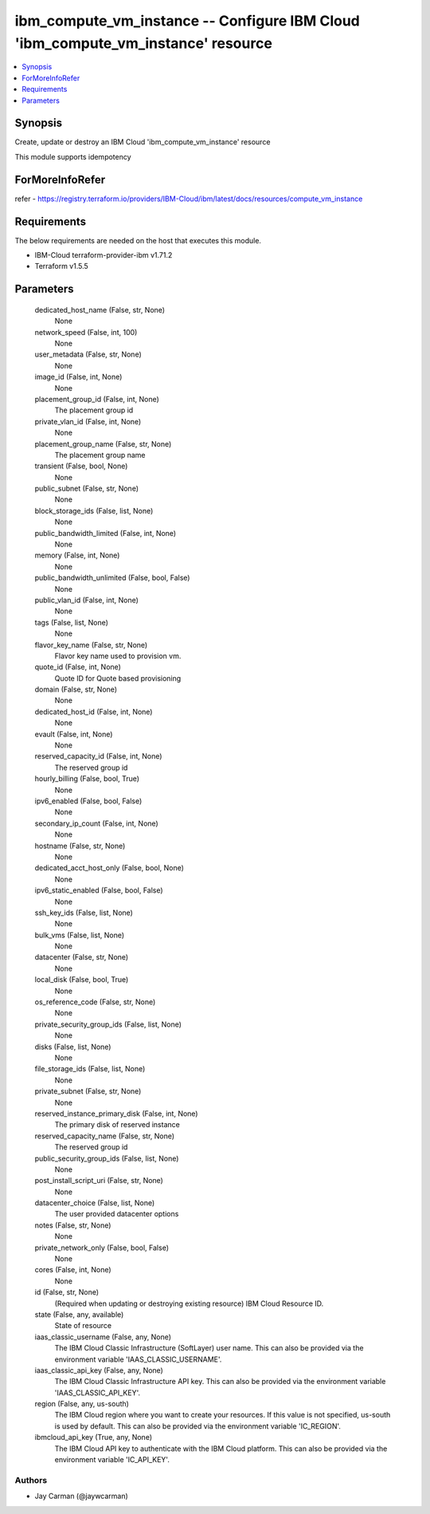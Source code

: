 
ibm_compute_vm_instance -- Configure IBM Cloud 'ibm_compute_vm_instance' resource
=================================================================================

.. contents::
   :local:
   :depth: 1


Synopsis
--------

Create, update or destroy an IBM Cloud 'ibm_compute_vm_instance' resource

This module supports idempotency


ForMoreInfoRefer
----------------
refer - https://registry.terraform.io/providers/IBM-Cloud/ibm/latest/docs/resources/compute_vm_instance

Requirements
------------
The below requirements are needed on the host that executes this module.

- IBM-Cloud terraform-provider-ibm v1.71.2
- Terraform v1.5.5



Parameters
----------

  dedicated_host_name (False, str, None)
    None


  network_speed (False, int, 100)
    None


  user_metadata (False, str, None)
    None


  image_id (False, int, None)
    None


  placement_group_id (False, int, None)
    The placement group id


  private_vlan_id (False, int, None)
    None


  placement_group_name (False, str, None)
    The placement group name


  transient (False, bool, None)
    None


  public_subnet (False, str, None)
    None


  block_storage_ids (False, list, None)
    None


  public_bandwidth_limited (False, int, None)
    None


  memory (False, int, None)
    None


  public_bandwidth_unlimited (False, bool, False)
    None


  public_vlan_id (False, int, None)
    None


  tags (False, list, None)
    None


  flavor_key_name (False, str, None)
    Flavor key name used to provision vm.


  quote_id (False, int, None)
    Quote ID for Quote based provisioning


  domain (False, str, None)
    None


  dedicated_host_id (False, int, None)
    None


  evault (False, int, None)
    None


  reserved_capacity_id (False, int, None)
    The reserved group id


  hourly_billing (False, bool, True)
    None


  ipv6_enabled (False, bool, False)
    None


  secondary_ip_count (False, int, None)
    None


  hostname (False, str, None)
    None


  dedicated_acct_host_only (False, bool, None)
    None


  ipv6_static_enabled (False, bool, False)
    None


  ssh_key_ids (False, list, None)
    None


  bulk_vms (False, list, None)
    None


  datacenter (False, str, None)
    None


  local_disk (False, bool, True)
    None


  os_reference_code (False, str, None)
    None


  private_security_group_ids (False, list, None)
    None


  disks (False, list, None)
    None


  file_storage_ids (False, list, None)
    None


  private_subnet (False, str, None)
    None


  reserved_instance_primary_disk (False, int, None)
    The primary disk of reserved instance


  reserved_capacity_name (False, str, None)
    The reserved group id


  public_security_group_ids (False, list, None)
    None


  post_install_script_uri (False, str, None)
    None


  datacenter_choice (False, list, None)
    The user provided datacenter options


  notes (False, str, None)
    None


  private_network_only (False, bool, False)
    None


  cores (False, int, None)
    None


  id (False, str, None)
    (Required when updating or destroying existing resource) IBM Cloud Resource ID.


  state (False, any, available)
    State of resource


  iaas_classic_username (False, any, None)
    The IBM Cloud Classic Infrastructure (SoftLayer) user name. This can also be provided via the environment variable 'IAAS_CLASSIC_USERNAME'.


  iaas_classic_api_key (False, any, None)
    The IBM Cloud Classic Infrastructure API key. This can also be provided via the environment variable 'IAAS_CLASSIC_API_KEY'.


  region (False, any, us-south)
    The IBM Cloud region where you want to create your resources. If this value is not specified, us-south is used by default. This can also be provided via the environment variable 'IC_REGION'.


  ibmcloud_api_key (True, any, None)
    The IBM Cloud API key to authenticate with the IBM Cloud platform. This can also be provided via the environment variable 'IC_API_KEY'.













Authors
~~~~~~~

- Jay Carman (@jaywcarman)

